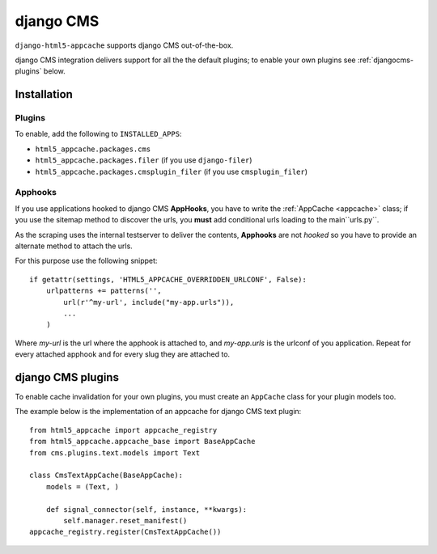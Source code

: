 
.. _djangocms:

==========
django CMS
==========

``django-html5-appcache`` supports django CMS out-of-the-box.

django CMS integration delivers support for all the the default plugins; to enable
your own plugins see :ref:`djangocms-plugins` below.

.. _djangocms-installation:

Installation
------------

Plugins
=======

To enable, add the following to ``INSTALLED_APPS``:

* ``html5_appcache.packages.cms``
* ``html5_appcache.packages.filer`` (if you use ``django-filer``)
* ``html5_appcache.packages.cmsplugin_filer`` (if you use ``cmsplugin_filer``)


Apphooks
========

If you use applications hooked to django CMS **AppHooks**, you have to write the
:ref:`AppCache <appcache>` class; if you use the sitemap method to discover
the urls, you **must** add conditional urls loading to the main``urls.py``.

As the scraping uses the internal testserver to deliver the contents, **Apphooks**
are not *hooked* so you have to provide an alternate method to attach the urls.

For this purpose use the following snippet::

    if getattr(settings, 'HTML5_APPCACHE_OVERRIDDEN_URLCONF', False):
        urlpatterns += patterns('',
            url(r'^my-url', include("my-app.urls")),
            ...
        )

Where *my-url* is the url where the apphook is attached to, and *my-app.urls* is
the urlconf of you application.
Repeat for every attached apphook and for every slug they are attached to.

.. _djangocms-plugins:

django CMS plugins
------------------

To enable cache invalidation for your own plugins, you must create an ``AppCache``
class for your plugin models too.

The example below is the implementation of an appcache for django CMS text plugin::

    from html5_appcache import appcache_registry
    from html5_appcache.appcache_base import BaseAppCache
    from cms.plugins.text.models import Text

    class CmsTextAppCache(BaseAppCache):
        models = (Text, )

        def signal_connector(self, instance, **kwargs):
            self.manager.reset_manifest()
    appcache_registry.register(CmsTextAppCache())
